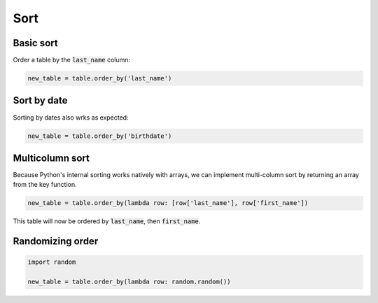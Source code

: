 ====
Sort
====

Basic sort
==========

Order a table by the :code:`last_name` column:

.. code-block:: python

    new_table = table.order_by('last_name')

.. _sort_by_date:

Sort by date
============

Sorting by dates also wrks as expected:

.. code-block:: python

    new_table = table.order_by('birthdate')

Multicolumn sort
================

Because Python's internal sorting works natively with arrays, we can implement multi-column sort by returning an array from the key function.

.. code-block:: python

    new_table = table.order_by(lambda row: [row['last_name'], row['first_name'])

This table will now be ordered by :code:`last_name`, then :code:`first_name`.

Randomizing order
=================

.. code-block:: python

    import random

    new_table = table.order_by(lambda row: random.random())
